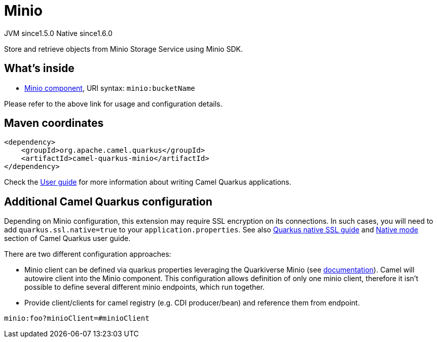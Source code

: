// Do not edit directly!
// This file was generated by camel-quarkus-maven-plugin:update-extension-doc-page
= Minio
:cq-artifact-id: camel-quarkus-minio
:cq-native-supported: true
:cq-status: Stable
:cq-description: Store and retrieve objects from Minio Storage Service using Minio SDK.
:cq-deprecated: false
:cq-jvm-since: 1.5.0
:cq-native-since: 1.6.0

[.badges]
[.badge-key]##JVM since##[.badge-supported]##1.5.0## [.badge-key]##Native since##[.badge-supported]##1.6.0##

Store and retrieve objects from Minio Storage Service using Minio SDK.

== What's inside

* xref:{cq-camel-components}::minio-component.adoc[Minio component], URI syntax: `minio:bucketName`

Please refer to the above link for usage and configuration details.

== Maven coordinates

[source,xml]
----
<dependency>
    <groupId>org.apache.camel.quarkus</groupId>
    <artifactId>camel-quarkus-minio</artifactId>
</dependency>
----

Check the xref:user-guide/index.adoc[User guide] for more information about writing Camel Quarkus applications.

== Additional Camel Quarkus configuration

Depending on Minio configuration, this extension may require SSL encryption on its connections. In such cases, you will need
to add `quarkus.ssl.native=true` to your `application.properties`.
See also https://quarkus.io/guides/native-and-ssl[Quarkus native SSL guide] and xref:user-guide/native-mode.adoc[Native mode]
section of Camel Quarkus user guide.

There are two different configuration approaches:

* Minio client can be defined via quarkus properties leveraging the Quarkiverse Minio (see http://github.com/quarkiverse/quarkiverse-minio#configuration-reference[documentation]).
Camel will autowire client into the Minio component.
This configuration allows definition of only one minio client, therefore it isn't possible to define several different minio endpoints, which run together.

* Provide client/clients for camel registry (e.g. CDI producer/bean) and reference them from endpoint.
[source,properties]
----
minio:foo?minioClient=#minioClient
----

